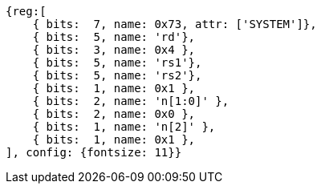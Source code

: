 [wavedrom, ,svg]
....
{reg:[
    { bits:  7, name: 0x73, attr: ['SYSTEM']},
    { bits:  5, name: 'rd'},
    { bits:  3, name: 0x4 },
    { bits:  5, name: 'rs1'},
    { bits:  5, name: 'rs2'},
    { bits:  1, name: 0x1 },
    { bits:  2, name: 'n[1:0]' },
    { bits:  2, name: 0x0 },
    { bits:  1, name: 'n[2]' },
    { bits:  1, name: 0x1 },
], config: {fontsize: 11}}
....

